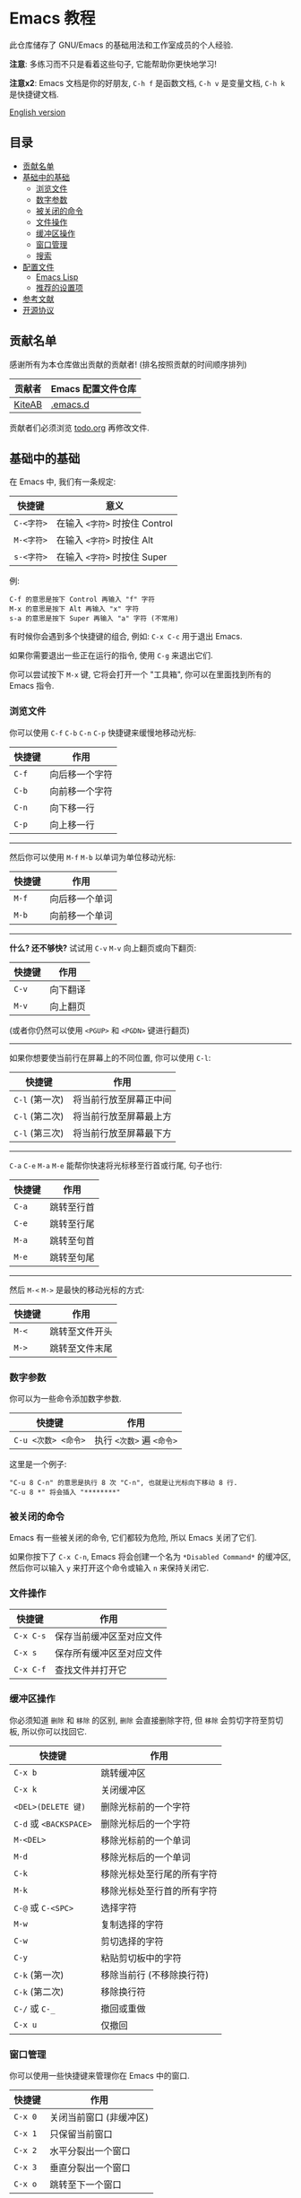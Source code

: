 * Emacs 教程
  此仓库储存了 GNU/Emacs 的基础用法和工作室成员的个人经验.

  *注意*: 多练习而不只是看着这些句子, 它能帮助你更快地学习!

  *注意x2*: Emacs 文档是你的好朋友, ~C-h f~ 是函数文档, ~C-h v~ 是变量文档, ~C-h k~ 是快捷键文档.

  [[./README.org][English version]]

** 目录
   * [[#贡献名单][贡献名单]]
   * [[#基础中的基础][基础中的基础]]
     - [[#浏览文件][浏览文件]]
     - [[#数字参数][数字参数]]
     - [[#被关闭的命令][被关闭的命令]]
     - [[#文件操作][文件操作]]
     - [[#缓冲区操作][缓冲区操作]]
     - [[#窗口管理][窗口管理]]
     - [[#搜索][搜索]]
   * [[#配置文件][配置文件]]
     - [[#emacs-lisp][Emacs Lisp]]
     - [[#推荐的设置项][推荐的设置项]]
   * [[#参考文献][参考文献]]
   * [[#开源协议][开源协议]]

** 贡献名单
   感谢所有为本仓库做出贡献的贡献者! (排名按照贡献的时间顺序排列)
   | 贡献者 | Emacs 配置文件仓库 |
   |--------+--------------------|
   | [[https://github.com/KiteAB][KiteAB]] | [[https://github.com/KiteAB/.emacs.d][.emacs.d]]           |

   贡献者们必须浏览 [[./todo.org][todo.org]] 再修改文件.

** 基础中的基础
   在 Emacs 中, 我们有一条规定:
   | 快捷键     | 意义                           |
   |------------+--------------------------------|
   | ~C-<字符>~ | 在输入 ~<字符>~ 时按住 Control |
   | ~M-<字符>~ | 在输入 ~<字符>~ 时按住 Alt     |
   | ~s-<字符>~ | 在输入 ~<字符>~ 时按住 Super   |

   例:
   #+begin_example
   C-f 的意思是按下 Control 再输入 "f" 字符
   M-x 的意思是按下 Alt 再输入 "x" 字符
   s-a 的意思是按下 Super 再输入 "a" 字符 (不常用)
   #+end_example

   有时候你会遇到多个快捷键的组合, 例如: ~C-x C-c~ 用于退出 Emacs.

   如果你需要退出一些正在运行的指令, 使用 ~C-g~ 来退出它们.

   你可以尝试按下 ~M-x~ 键, 它将会打开一个 "工具箱", 你可以在里面找到所有的 Emacs 指令.

*** 浏览文件
   你可以使用 ~C-f~ ~C-b~ ~C-n~ ~C-p~ 快捷键来缓慢地移动光标:
   | 快捷键 | 作用           |
   |--------+----------------|
   | ~C-f~  | 向后移一个字符 |
   | ~C-b~  | 向前移一个字符 |
   | ~C-n~  | 向下移一行     |
   | ~C-p~  | 向上移一行     |

-----

   然后你可以使用 ~M-f~ ~M-b~ 以单词为单位移动光标:
   | 快捷键 | 作用           |
   |--------+----------------|
   | ~M-f~  | 向后移一个单词 |
   | ~M-b~  | 向前移一个单词 |

-----

   *什么? 还不够快?* 试试用 ~C-v~ ~M-v~ 向上翻页或向下翻页:
   | 快捷键 | 作用     |
   |--------+----------|
   | ~C-v~  | 向下翻译 |
   | ~M-v~  | 向上翻页 |
   (或者你仍然可以使用 ~<PGUP>~ 和 ~<PGDN>~ 键进行翻页)

-----

   如果你想要使当前行在屏幕上的不同位置, 你可以使用 ~C-l~:
   | 快捷键         | 作用                   |
   |----------------+------------------------|
   | ~C-l~ (第一次) | 将当前行放至屏幕正中间 |
   | ~C-l~ (第二次) | 将当前行放至屏幕最上方 |
   | ~C-l~ (第三次) | 将当前行放至屏幕最下方 |

-----

   ~C-a~ ~C-e~ ~M-a~ ~M-e~ 能帮你快速将光标移至行首或行尾, 句子也行:
   | 快捷键 | 作用       |
   |--------+------------|
   | ~C-a~  | 跳转至行首 |
   | ~C-e~  | 跳转至行尾 |
   | ~M-a~  | 跳转至句首 |
   | ~M-e~  | 跳转至句尾 |

-----

   然后 ~M-<~ ~M->~ 是最快的移动光标的方式:
   | 快捷键 | 作用           |
   |--------+----------------|
   | ~M-<~  | 跳转至文件开头 |
   | ~M->~  | 跳转至文件末尾 |

*** 数字参数
    你可以为一些命令添加数字参数.
    | 快捷键              | 作用                      |
    |---------------------+---------------------------|
    | ~C-u <次数> <命令>~ | 执行 ~<次数>~ 遍 ~<命令>~ |
    这里是一个例子:
    #+begin_example
    "C-u 8 C-n" 的意思是执行 8 次 "C-n", 也就是让光标向下移动 8 行.
    "C-u 8 *" 将会插入 "********"
    #+end_example

*** 被关闭的命令
    Emacs 有一些被关闭的命令, 它们都较为危险, 所以 Emacs 关闭了它们.

    如果你按下了 ~C-x C-n~, Emacs 将会创建一个名为 ~*Disabled Command*~ 的缓冲区, 然后你可以输入 ~y~ 来打开这个命令或输入 ~n~ 来保持关闭它.

*** 文件操作
    | 快捷键    | 作用                     |
    |-----------+--------------------------|
    | ~C-x C-s~ | 保存当前缓冲区至对应文件 |
    | ~C-x s~   | 保存所有缓冲区至对应文件 |
    | ~C-x C-f~ | 查找文件并打开它         |

*** 缓冲区操作
    你必须知道 ~删除~ 和 ~移除~ 的区别, ~删除~ 会直接删除字符, 但 ~移除~ 会剪切字符至剪切板, 所以你可以找回它.
    | 快捷键                 | 作用                       |
    |------------------------+----------------------------|
    | ~C-x b~                | 跳转缓冲区                 |
    | ~C-x k~                | 关闭缓冲区                 |
    | ~<DEL>(DELETE 键)~     | 删除光标前的一个字符       |
    | ~C-d~ 或 ~<BACKSPACE>~ | 删除光标后的一个字符       |
    | ~M-<DEL>~              | 移除光标前的一个单词       |
    | ~M-d~                  | 移除光标后的一个单词       |
    | ~C-k~                  | 移除光标处至行尾的所有字符 |
    | ~M-k~                  | 移除光标处至行首的所有字符 |
    | ~C-@~ 或 ~C-<SPC>~     | 选择字符                   |
    | ~M-w~                  | 复制选择的字符             |
    | ~C-w~                  | 剪切选择的字符             |
    | ~C-y~                  | 粘贴剪切板中的字符         |
    | ~C-k~ (第一次)         | 移除当前行 (不移除换行符)  |
    | ~C-k~ (第二次)         | 移除换行符                 |
    | ~C-/~ 或 ~C-_~         | 撤回或重做                 |
    | ~C-x u~                | 仅撤回                     |

*** 窗口管理
   你可以使用一些快捷键来管理你在 Emacs 中的窗口.
   | 快捷键  | 作用                    |
   |---------+-------------------------|
   | ~C-x 0~ | 关闭当前窗口 (非缓冲区) |
   | ~C-x 1~ | 只保留当前窗口          |
   | ~C-x 2~ | 水平分裂出一个窗口      |
   | ~C-x 3~ | 垂直分裂出一个窗口      |
   | ~C-x o~ | 跳转至下一个窗口        |

*** 搜索
    使用 ~C-s~ 向下搜索, ~C-r~ 为向上搜索.

** 配置文件
   通常, 我们需要配置出适合自己的配置文件以获得更好的编辑体验.

   Emacs 的配置文件通常存放在家目录的 ~.emacs.d~ 文件夹下, 里面的文件结构通常如下:
   #+begin_example
   - .emacs.d
     - init.el ; Emacs 默认会寻找此文件并加载
     - elpa    ; Emacs 将把下载的包裹放在此处
     - etc     ; 虽然不要求, 但推荐将个人配置放在此处
   #+end_example

*** Emacs Lisp
    要配置出自己的配置文件, 你需要知道什么是 Emacs Lisp 以及如何使用它.

    编程高手通常只需要阅读示例代码就能大概知道一个编程语言的基本语法.
    #+begin_src emacs-lisp
      (+ 1 1) ; 1 + 1
      (+ 1 2 (* 2 3)) ; 1 + 2 + ( 2 * 3 )

      (setq name "Emacs Lisp") ; 变量
      (defun hello (myname) ; 定义函数
        "函数文档"
        (message "Hello, %s!" myname)) ; 将会在 mini-buffer 中显示 "Hello, Emacs Lisp!"
      (hello name) ; 执行函数
    #+end_src
    顺便说一句: mini-buffer 是一块在状态栏之下的空白区域, 用于显示输出信息和基本文档.

*** 推荐的设置项
    #+begin_src emacs-lisp
    ;; UI 设置
    (menu-bar-mode -1) ; 关闭菜单栏
    (tool-bar-mode -1) ; 关闭工具栏
    (setq tab-bar-show nil) ; 关闭顶栏
    (scroll-bar-mode -1) ; 关闭滚动条
    (tab-bar-mode -1) ; 关闭顶栏
    (global-hl-line-mode t) ; 高亮当前行
    (setq display-line-numbers-type 'relative) ; 为 display-line-numbers-mode 使用相对行号
    (global-display-line-numbers-mode t) ; 打开行号
    (toggle-frame-fullscreen) ; 全屏
    (setq inhibit-splash-screen t) ; 关闭启动界面

    ;; 其它基本设置
    (fset 'yes-or-no-p 'y-or-n-p) ; 切换回答是否的方式
    (show-paren-mode t) ; 高亮 "()"
    (electric-pair-mode t) ; 自动补全 "()"
    (setq electric-pair-pairs
          '((?\" . ?\")
            (?\( . ?\))
            (?\< . ?\>)
            (?\{ . ?\}))) ; 设置括号补全的匹配规则
    (setq make-backup-files nil ; 不生成备份文件
          create-lockfiles nil ; 不生成锁文件
          auto-save-default nil ; 关闭自动保存
          )
    (setq-default tab-width 2) ; 制表符长度
    (setq-default indent-tabs-mode nil) ; 使用空格缩进
    (setq user-emacs-directory "~/.emacs.d/var") ;;; 缓存文件夹
    (setq user-init-file "~/.emacs.d/var/user-init.el")
    (save-place-mode t) ; 在下一次打开文件时恢复上次的光标位置
    (setq ring-bell-function 'ignore blink-cursor-mode nil) ; 关闭提示信息
    (setq scroll-step 2
          scroll-margin 2
          hscroll-step 2
          hscroll-margin 2
          scroll-conservatively 101
          scroll-up-aggressively 0.01
          scroll-down-aggressively 0.01
          scroll-preserve-screen-position 'always) ; 翻页设置
    #+end_src

** 参考文献
   Emacs 教程: 在 Emacs 中按 ~C-h t~, Emacs 内置基础教程

** 开源协议
   GPL-3.0
